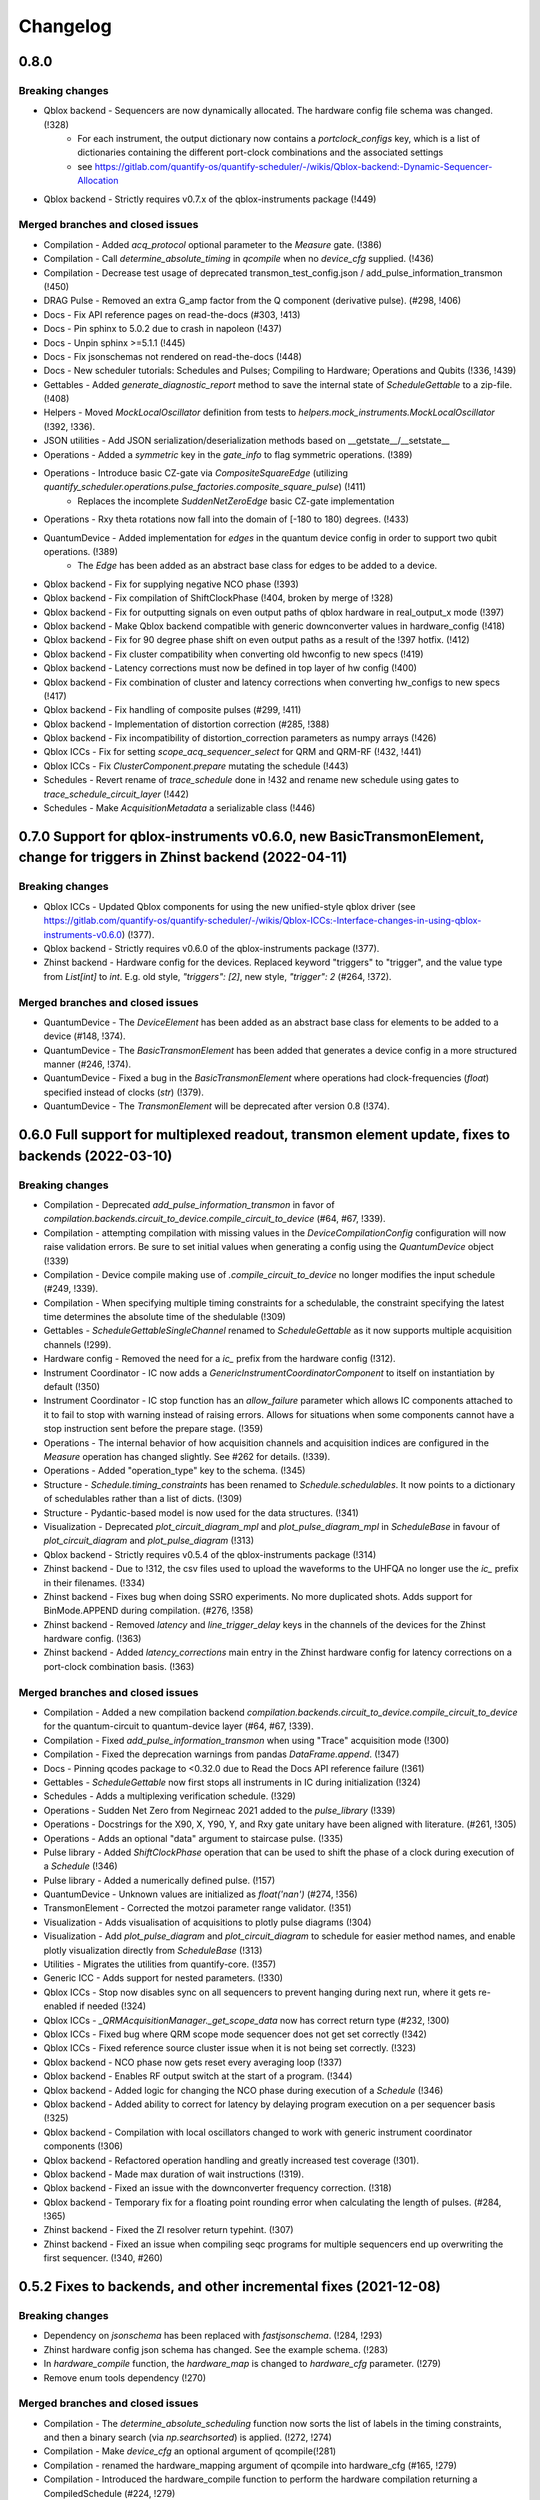 =========
Changelog
=========

0.8.0
----------

Breaking changes
~~~~~~~~~~~~~~~~
* Qblox backend - Sequencers are now dynamically allocated. The hardware config file schema was changed. (!328)
    - For each instrument, the output dictionary now contains a `portclock_configs` key, which is a list of dictionaries containing the different port-clock combinations and the associated settings
    - see https://gitlab.com/quantify-os/quantify-scheduler/-/wikis/Qblox-backend:-Dynamic-Sequencer-Allocation
* Qblox backend - Strictly requires v0.7.x of the qblox-instruments package (!449)

Merged branches and closed issues
~~~~~~~~~~~~~~~~~~~~~~~~~~~~~~~~~
* Compilation - Added `acq_protocol` optional parameter to the `Measure` gate. (!386)
* Compilation - Call `determine_absolute_timing` in `qcompile` when no `device_cfg` supplied. (!436)
* Compilation - Decrease test usage of deprecated transmon_test_config.json / add_pulse_information_transmon (!450)
* DRAG Pulse - Removed an extra G_amp factor from the Q component (derivative pulse). (#298, !406)
* Docs - Fix API reference pages on read-the-docs (#303, !413)
* Docs - Pin sphinx to 5.0.2 due to crash in napoleon (!437)
* Docs - Unpin sphinx >=5.1.1 (!445)
* Docs - Fix jsonschemas not rendered on read-the-docs (!448)
* Docs - New scheduler tutorials: Schedules and Pulses; Compiling to Hardware; Operations and Qubits (!336, !439)
* Gettables - Added `generate_diagnostic_report` method to save the internal state of `ScheduleGettable` to a zip-file. (!408)
* Helpers - Moved `MockLocalOscillator` definition from tests to `helpers.mock_instruments.MockLocalOscillator` (!392, !336).
* JSON utilities - Add JSON serialization/deserialization methods based on __getstate__/__setstate__
* Operations - Added a `symmetric` key in the `gate_info` to flag symmetric operations. (!389)
* Operations - Introduce basic CZ-gate via `CompositeSquareEdge` (utilizing `quantify_scheduler.operations.pulse_factories.composite_square_pulse`) (!411)
    - Replaces the incomplete `SuddenNetZeroEdge` basic CZ-gate implementation
* Operations - Rxy theta rotations now fall into the domain of [-180 to 180) degrees. (!433)
* QuantumDevice - Added implementation for `edges` in the quantum device config in order to support two qubit operations. (!389)
    - The `Edge` has been added as an abstract base class for edges to be added to a device.
* Qblox backend - Fix for supplying negative NCO phase (!393)
* Qblox backend - Fix compilation of ShiftClockPhase (!404, broken by merge of !328)
* Qblox backend - Fix for outputting signals on even output paths of qblox hardware in real_output_x mode (!397)
* Qblox backend - Make Qblox backend compatible with generic downconverter values in hardware_config (!418)
* Qblox backend - Fix for 90 degree phase shift on even output paths as a result of the !397 hotfix. (!412)
* Qblox backend - Fix cluster compatibility when converting old hwconfig to new specs (!419)
* Qblox backend - Latency corrections must now be defined in top layer of hw config (!400)
* Qblox backend - Fix combination of cluster and latency corrections when converting hw_configs to new specs  (!417)
* Qblox backend - Fix handling of composite pulses (#299, !411)
* Qblox backend - Implementation of distortion correction (#285, !388)
* Qblox backend - Fix incompatibility of distortion_correction parameters as numpy arrays (!426)
* Qblox ICCs - Fix for setting `scope_acq_sequencer_select` for QRM and QRM-RF (!432, !441)
* Qblox ICCs - Fix `ClusterComponent.prepare` mutating the schedule (!443)
* Schedules - Revert rename of `trace_schedule` done in !432 and rename new schedule using gates to `trace_schedule_circuit_layer` (!442)
* Schedules - Make `AcquisitionMetadata` a serializable class (!446)


0.7.0 Support for qblox-instruments v0.6.0, new BasicTransmonElement, change for triggers in Zhinst backend (2022-04-11)
------------------------------------------------------------------------------------------------------------------------

Breaking changes
~~~~~~~~~~~~~~~~
* Qblox ICCs - Updated Qblox components for using the new unified-style qblox driver (see https://gitlab.com/quantify-os/quantify-scheduler/-/wikis/Qblox-ICCs:-Interface-changes-in-using-qblox-instruments-v0.6.0) (!377).
* Qblox backend - Strictly requires v0.6.0 of the qblox-instruments package (!377).
* Zhinst backend - Hardware config for the devices. Replaced keyword "triggers" to "trigger", and the value type from `List[int]` to `int`. E.g. old style, `"triggers": [2]`, new style, `"trigger": 2` (#264, !372).

Merged branches and closed issues
~~~~~~~~~~~~~~~~~~~~~~~~~~~~~~~~~
* QuantumDevice - The `DeviceElement` has been added as an abstract base class for elements to be added to a device (#148, !374).
* QuantumDevice - The `BasicTransmonElement` has been added that generates a device config in a more structured manner (#246, !374).
* QuantumDevice - Fixed a bug in the `BasicTransmonElement` where operations had clock-frequencies (`float`) specified instead of clocks (`str`) (!379).
* QuantumDevice - The `TransmonElement` will be deprecated after version 0.8 (!374).


0.6.0 Full support for multiplexed readout, transmon element update, fixes to backends (2022-03-10)
---------------------------------------------------------------------------------------------------

Breaking changes
~~~~~~~~~~~~~~~~
* Compilation - Deprecated `add_pulse_information_transmon` in favor of `compilation.backends.circuit_to_device.compile_circuit_to_device` (#64, #67, !339).
* Compilation - attempting compilation with missing values in the `DeviceCompilationConfig` configuration will now raise validation errors. Be sure to set initial values when generating a config using the `QuantumDevice` object (!339)
* Compilation - Device compile making use of `.compile_circuit_to_device` no longer modifies the input schedule (#249, !339).
* Compilation - When specifying multiple timing constraints for a schedulable, the constraint specifying the latest time determines the absolute time of the shedulable (!309)
* Gettables - `ScheduleGettableSingleChannel` renamed to `ScheduleGettable` as it now supports multiple acquisition channels (!299).
* Hardware config - Removed the need for a `ic_` prefix from the hardware config (!312).
* Instrument Coordinator - IC now adds a `GenericInstrumentCoordinatorComponent` to itself on instantiation by default (!350)
* Instrument Coordinator - IC stop function has an `allow_failure` parameter which allows IC components attached to it to fail to stop with warning instead of raising errors. Allows for situations when some components cannot have a stop instruction sent before the prepare stage. (!359)
* Operations - The internal behavior of how acquisition channels and acquisition indices are configured in the `Measure` operation has changed slightly. See #262 for details. (!339).
* Operations - Added "operation_type" key to the schema. (!345)
* Structure - `Schedule.timing_constraints` has been renamed to `Schedule.schedulables`. It now points to a dictionary of schedulables rather than a list of dicts. (!309)
* Structure - Pydantic-based model is now used for the data structures. (!341)
* Visualization - Deprecated `plot_circuit_diagram_mpl` and `plot_pulse_diagram_mpl` in `ScheduleBase` in favour of `plot_circuit_diagram` and `plot_pulse_diagram` (!313)
* Qblox backend - Strictly requires v0.5.4 of the qblox-instruments package (!314)
* Zhinst backend - Due to !312, the csv files used to upload the waveforms to the UHFQA no longer use the `ic_` prefix in their filenames. (!334)
* Zhinst backend - Fixes bug when doing SSRO experiments. No more duplicated shots. Adds support for BinMode.APPEND during compilation. (#276, !358)
* Zhinst backend - Removed `latency` and `line_trigger_delay` keys in the channels of the devices for the Zhinst hardware config. (!363)
* Zhinst backend - Added `latency_corrections` main entry in the Zhinst hardware config for latency corrections on a port-clock combination basis. (!363)

Merged branches and closed issues
~~~~~~~~~~~~~~~~~~~~~~~~~~~~~~~~~
* Compilation - Added a new compilation backend `compilation.backends.circuit_to_device.compile_circuit_to_device` for the quantum-circuit to quantum-device layer (#64, #67, !339).
* Compilation - Fixed `add_pulse_information_transmon` when using "Trace" acquisition mode (!300)
* Compilation - Fixed the deprecation warnings from pandas `DataFrame.append`. (!347)
* Docs - Pinning qcodes package to <0.32.0 due to Read the Docs API reference failure (!361)
* Gettables - `ScheduleGettable` now first stops all instruments in IC during initialization (!324)
* Schedules - Adds a multiplexing verification schedule. (!329)
* Operations - Sudden Net Zero from Negirneac 2021 added to the `pulse_library` (!339)
* Operations - Docstrings for the X90, X, Y90, Y, and Rxy gate unitary have been aligned with literature. (#261, !305)
* Operations - Adds an optional "data" argument to staircase pulse. (!335)
* Pulse library - Added `ShiftClockPhase` operation that can be used to shift the phase of a clock during execution of a `Schedule` (!346)
* Pulse library - Added a numerically defined pulse. (!157)
* QuantumDevice - Unknown values are initialized as `float('nan')` (#274, !356)
* TransmonElement - Corrected the motzoi parameter range validator. (!351)
* Visualization - Adds visualisation of acquisitions to plotly pulse diagrams (!304)
* Visualization - Add `plot_pulse_diagram` and `plot_circuit_diagram` to schedule for easier method names, and enable plotly visualization directly from `ScheduleBase` (!313)
* Utilities - Migrates the utilities from quantify-core. (!357)
* Generic ICC - Adds support for nested parameters. (!330)
* Qblox ICCs - Stop now disables sync on all sequencers to prevent hanging during next run, where it gets re-enabled if needed (!324)
* Qblox ICCs - `_QRMAcquisitionManager._get_scope_data` now has correct return type (#232, !300)
* Qblox ICCs - Fixed bug where QRM scope mode sequencer does not get set correctly (!342)
* Qblox ICCs - Fixed reference source cluster issue when it is not being set correctly. (!323)
* Qblox backend - NCO phase now gets reset every averaging loop (!337)
* Qblox backend - Enables RF output switch at the start of a program. (!344)
* Qblox backend - Added logic for changing the NCO phase during execution of a `Schedule` (!346)
* Qblox backend - Added ability to correct for latency by delaying program execution on a per sequencer basis (!325)
* Qblox backend - Compilation with local oscillators changed to work with generic instrument coordinator components (!306)
* Qblox backend - Refactored operation handling and greatly increased test coverage (!301).
* Qblox backend - Made max duration of wait instructions (!319).
* Qblox backend - Fixed an issue with the downconverter frequency correction. (!318)
* Qblox backend - Temporary fix for a floating point rounding error when calculating the length of pulses. (#284, !365)
* Zhinst backend - Fixed the ZI resolver return typehint. (!307)
* Zhinst backend - Fixed an issue when compiling seqc programs for multiple sequencers end up overwriting the first sequencer. (!340, #260)


0.5.2 Fixes to backends, and other incremental fixes  (2021-12-08)
------------------------------------------------------------------

Breaking changes
~~~~~~~~~~~~~~~~
* Dependency on `jsonschema` has been replaced with `fastjsonschema`. (!284, !293)
* Zhinst hardware config json schema has changed. See the example schema. (!283)
* In `hardware_compile` function, the `hardware_map` is changed to `hardware_cfg` parameter. (!279)
* Remove enum tools dependency (!270)

Merged branches and closed issues
~~~~~~~~~~~~~~~~~~~~~~~~~~~~~~~~~

* Compilation - The `determine_absolute_scheduling` function now sorts the list of labels in the timing constraints, and then a binary search (via `np.searchsorted`) is applied. (!272, !274)
* Compilation - Make `device_cfg` an optional argument of qcompile(!281)
* Compilation - renamed the hardware_mapping argument of qcompile into hardware_cfg (#165, !279)
* Compilation - Introduced the hardware_compile function to perform the hardware compilation returning a CompiledSchedule (#224, !279)
* Docs - Updating user guide to mention correctly the QuantumDevice and ScheduleGettable(s) available. (!209)
* Infrastructure - Adds rich package in the requirements since tutorials use it. (!276)
* Operations - The `locate` function now uses the `functools.lru_cache` to cache the result (only for python >= 3.8). For python 3.7, behaviour remains the same.  (!273, !275)
* Operations - Resolved a minor issue where identical Rxy rotations (for angles >360) would be treated as separate operations in a schedule (!263)
* Visualization - Adds a function `plot_acquisition_operations` which together with the new `AcquisitionOperation` class will help highlight acquisition pulses in the pulse diagrams. (!271, !277)
* Zhinst backend - Large parts of the Zhinst backend have been rewritten. This should resolve a range of issues. (!263)
    - Calculation of the timelines for different operations now makes using of a timing table, improving code readability and debugability.
    - Timing issues related to triggering should be resolved (#218)
    - The backend can now always use the same hardware configuration file (#214)
    - Acquisition is now done using the StartQA instruction (#213)
    - error handling in the Zhinst backend has been improved catching several exceptions at compile time of the schedule instead of manifesting in unexpected results during runtime.
    - Local oscillators through the ZI backend uses the GenericInstrumentCoordinatorComponent. Configures other parameters other than frequency. (!283, #204)
* Qblox backend - only check major and minor version when checking compatibility with the qblox_instruments package (!290)
    - Added support for the Qblox Downconverter (!297)
    - Added workaround for staircase_amplitude. (!292)
    - Fix looped acquisition integration time, fix acquire index offset by one (!291)
    - Qblox instruments version == 0.5.3 (!289)
    - Fix sequencer_sync_en not being reset in the qblox instrument coordinator component. (!285)
    - Fix rounding of time to samples in qblox backend (!282)
    - Fix pulse stitching at zero amplitude. (!280)
    - Allow instruction generated staircase with modulation (!278)
* Utilities - Improve JSON validation speed (!284)
* Utilities - Improve operation deserialization speed (!273)
* Bugfix - For calculating the pulse area, the mathematical area is used instead of area of sampled pulse. (!242, !286)
* Bugfix - Fix for plot window operations (!294)


0.5.1 Incremental fixes, refactoring, and addition of convenience methods and classes (2021-11-11)
--------------------------------------------------------------------------------------------------

Breaking changes
~~~~~~~~~~~~~~~~
* InstrumentCoordinator - `last_schedule` is now a property (!252).
* Structure - We have refactored the Operation and Schedule classes out of the types module and moved the different operation libraries (acquisition_library, gate_library, and pulse_library) (#217, !256).
    * `quantify_scheduler.types.Operation` -> `quantify_scheduler.operations.operation.Operation`, the import `quantify_scheduler.Operation` still works.
    * `quantify_scheduler.types.Schedule` -> `quantify_scheduler.schedules.schedule.Schedule`, the import `quantify_scheduler.Schedule` still works.
    * `quantify_scheduler.types.CompiledSchedule` -> `quantify_scheduler.schedules.schedule.CompiledSchedule`
    * `quantify_scheduler.types.ScheduleBase` -> `quantify_scheduler.schedules.schedule.ScheduleBase`
    * `quantify_scheduler.types.AcquisitionMetadata` -> `quantify_scheduler.schedules.schedule.AcquisitionMetadata`
    * `quantify_scheduler.acquisition_library` -> `quantify_scheduler.operations.acquisition_library`
    * `quantify_scheduler.gate_library` -> `quantify_scheduler.operations.gate_library`
    * `quantify_scheduler.pulse_library` -> `quantify_scheduler.operations.pulse_library`

Merged branches and closed issues
~~~~~~~~~~~~~~~~~~~~~~~~~~~~~~~~~
* Control - Add option to set output port in heterodyne_spec_sched (!262)
* Control - Expand SingleChannelScheduleGettable to support trace acquisitions (!248)
* Control - Update create_dc_compensation_pulse behaviour and docstring. (!244)
* Control - Refactor ScheduleGettableSingleChannel (!240, !249)
* Control - Reduce the default init_duration of spectroscopy schedules (!237)
* Generic ICC - Added a GenericInstrumentCoordinatorComponent. (!267)
* ICCs - InstrumentCoordinatorComponentBase now has a `force_set_parameter` as a ManualParameter to enable the user to switch the lazy_set behaviour when setting parameters of the instruments connected to the InstrumentCoordinatorComponent. (!267)
* Qblox ICCs - Adds a lazy_set behaviour by default when setting parameters with the same value to an instrument connected to the Qblox ICC. (!230)
* Visualization - made matplotlib schedule visualization methods accessible as methods `plot_circuit_diagram_mpl` and `plot_pulse_diagram_mpl` of the `Schedule` class (!253)
* Visualization - resolved a bug where a schedule was modified when drawing a circuit diagram (#197, !250)
* Visualization - Add support for window operation to transmon backend (!245)
* Infrastructure - Fix and enhance pre-commit + add to CI (!257, !265)
* Infrastructure - Added prospector config file for CI. (!261)
* Bugfix - Removed redundant `determine_absolute_timing` step in `qcompile`. (!259)
* Bugfix - Ramp pulse sampling utilizing `np.linspace` behaviour changed. (!258)
* Docs - Adds the new Quantify logo similar to quantify_core. (!266)
* Docs - Enhance documentation of public API for reimported modules [imports aliases] (!254)
* Docs - Fixes the funcparserlib error in rtd. (!251)
* Docs - Updated Qblox backend docs to include the new features. (!247)


0.5.0 Expanded feature sets hardware compilation backends (2021-10-25)
----------------------------------------------------------------------

Breaking changes
~~~~~~~~~~~~~~~~
* The `schedules.timedomain_schedules.allxy_sched` function no longer accepts the string "All" as an argument to the `element_select_idx` keyword.
* The `QuantumDevice.cfg_nr_averages` parameter was renamed to `QuantumDevice.cfg_sched_repetitions`
* The call signature of `gettables.ScheduleVectorAcqGettable` has been renamed to `gettables.ScheduleGettableSingleChannel`, and the call signature has been updated according to #36 to no longer accept several keyword arguments.
* Qblox Backend - The NCO phase is now reset at the start of a program (!213).
* Qblox Backend - Compilation now requires qblox_instruments version 0.5.0, 0.5.1 or 0.5.2 (!214, !221).

Merged branches and closed issues
~~~~~~~~~~~~~~~~~~~~~~~~~~~~~~~~~
* Compilation - Added the ability to specify the BinMode at the quantum-circuit layer (#183, !180).
* Compilation - qcompile no longer modifies schedules (#102, !178).
* Control - Added a first version of the QuantumDevice object (#148, !180).
* Control - A single-qubit ScheduleGettable has been added (#36, !180).
* Docs - Added bibliography with sphinxcontrib-bibtex extension (!171).
* Docs - Fixed missing files in API reference (!176).
* InstrumentCoordinator - CompiledSchedule class added to specify interfaces of InstrumentCoordinator and compilation functions (#174, !177).
* InstrumentCoordinator - CompiledSchedule.last_schedule method added to provide access to last executed schedule (#167, !177).
* Qblox Backend - Added support for qblox_instruments version 0.4.0 (new acquisition path) (!143).
* Qblox Backend - Added support for real time mixer corrections rather than pre-distorting the uploaded waveforms (!192).
* Qblox Backend - Waveforms are now compared using the normalized data array rather than the parameterized description (!182).
* Qblox Backend - Support for append bin mode (#184, !180).
* Qblox Backend - Support for using real value pulses on arbitrary outputs added (!142).
* Qblox Backend - Compilation now supports 6 sequencers for both the QCM as well as the QRM (!142).
* Qblox Backend - Support for a cluster, along with its QCM, QRM, QCM-RF and QRM-RF modules (!164)
* Qblox Backend - Registers are now dynamically allocated during compilation (!195)
* Zhinst backend - No exception is raised when an LO that is in the config is not part of a schedule. (#203, !223)
* Zhinst backend - Instrument coordinator components for ZI will only be configured when the settings used to configure it have changed (#196, !227)
* Zhinst backend - Solved a bug that caused single-sideband demodulation to not be configured correctly when using the UHFQA (!227)
* Zhinst backend - Warnings raised during compilation of seqc programs will no longer raise an exception but will use logging.warning (!227)
* Zhinst backend - resolved a bug where the instrument coordinator cannot write waveforms to the UHFQA if it has never been used before (!227)
* Zhinst backend - resolved a bug where multiple identical measurements in a schedule would result in multiple integration weights being uploaded to the UFHQA (#207, !234)
* Zhinst backend - resolved a bug where the UHFQA would not be triggered properly when executing a schedule with multiple samples (batched mode) (#205, !234)
* Qblox ICCs - Compensated integration time for Qblox QRM IC component (!199).
* Qblox ICCs - Added error handling for error flags given by `get_sequencer_state` (!215)
* QuantumDevice - Added docstrings to the TransmonElement parameters (!216, !218)
* Qblox ICCs - QCoDeS parameters are now only set if they differ from the value in the cache (!230)
* Visualization - Allow user defined axis for plotting circuit diagram (!206)
* Visualization - Adds schedule plotting using matplotlib and a WindowOperation to help visualize pulse diagrams (!225, !232)
* Other - Added method `sample_schedule` to sample a `Schedule` (!212)
* Other - The `RampPulse` has an extra (optional) parameter `offset` (!211)
* Other - Updated existing schedules to make use of the acquisition index (#180, !180).
* Other - Added a function to extract acquisition metadata from a schedule (#179, !180).
* Other - The soft square waveform can now be evaluated with only one datapoint without raising an exception (!235)
* Other - Added a function that generates a square pulse that compensates DC components of a sequence of pulses (!173)

0.4.0 InstrumentCoordinator and improvements to backends (2021-08-06)
---------------------------------------------------------------------

Breaking changes
~~~~~~~~~~~~~~~~
* Change of namespace from quantify.scheduler.* to quantify_scheduler.*

Merged branches and closed issues
~~~~~~~~~~~~~~~~~~~~~~~~~~~~~~~~~
* Changes the namespace from quantify.scheduler to quantify_scheduler (!124)
* InstrumentCoordinator - Add is_running property and wait_done method. Closes #133 (!140)
* InstrumentCoordinator - Add instrument coordinator reference parameter to transmon element (!152)
* InstrumentCoordinator - Prefix serialized settings for ZI ControlStack components. (!149)
* InstrumentCoordinator - Refactored ControlStack name to InstrumentCoordinator (!151)
* InstrumentCoordinator - Make use of InstrumentRefParameters (!144)
* InstrumentCoordinator - Add controlstack class (!70)
* InstrumentCoordinator - Add Zurich Instruments InstrumentCoordinatorComponent. (!99)
* InstrumentCoordinator - Add Qblox InstrumentCoordinatorComponent. (!112)
* InstrumentCoordinator - Avoid garbage collection for instrument coordinator components (!162)
* Qblox backend - Removed limit in Qblox backend that keeps the QCM sequencer count at 2 (!135)
* Qblox backend - Restructured compilation using external local oscillators. (!116)
* Qblox backend - Added Chirp and Staircase pulses; and efficient implementation for QD spin qubit experiments (!106)
* Qblox backend - Only run `start_sequencer` on pulsar instruments which have been armed (!156)
* Zhinst backend - Assert current with new sequence program to skip compilation (!131)
* Zhinst backend - Deserialize zhinst settings from JSON to ZISettingsBuilder (!130)
* Zhinst backend - Add waveform mixer skewness corrections (!103)
* Zhinst backend - Add backend option to enable Calibration mode (#103, !123)
* Zhinst backend - Replace weights string array with a numerical array in JSON format (!148)
* Zhinst backend - Add grouping of instrument settings (!133)
* Zhinst backend - Add qcompile tests for the zurich instruments backend (!118)
* Zhinst backend - Add repetitions parameter (!138)
* Zhinst backend - Fixes the bug where the seqc in the datadir is not copied to the webserver location. (!165)
* Fix for circuit diagram plotting failure after pulse scheduling (#157, !163)
* Fixed typo in the gate_info of the Y gate in the gate_library (!155)
* Add artificial detuning in Ramsey Schedule and bug fixes (!120)
* Use individual loggers per python file (!134)
* Recolour draw circuit diagram mpl (!96)
* Fix issues with timedomain schedules (!145)
* Renamed input parameters of quantify_scheduler.schedules.* functions. (!136)
* Added acquisitions to circuit diagram (!93)
* Add string representations to acquisition protocols of the acquisitions library (!114)
* Transmon element and config generation (!75)
* Rename operation_hash to operation_repr (!122)
* Add types.Schedule from_json conversion (!119)
* Add missing return types (!121)
* Add serialization to Operations (!110)



0.3.0 Multiple backends support (2021-05-20)
------------------------------------------------
* Added support for both Qblox and Zurich Instrument backends.
* Added convenience pylintrc configuration file.
* Added examples for timedomain and spectroscopy schedules.


Breaking changes
~~~~~~~~~~~~~~~~
* Major refactor of the Qblox backend. (For example, it's now `quantify_core.backends.qblox_backend` instead of the previous `quantify_core.backends.pulsar_backend`)
* Qblox backend requires strictly v0.3.2 of the qblox-instruments package.


Merged branches and closed issues
~~~~~~~~~~~~~~~~~~~~~~~~~~~~~~~~~

* Add mixer skewness corrections helper function. (!102)
* Added Qblox backend support. (!81)
* Compile backend with ZISettingsBuilder. (!87)
* Add vscode IDE config files. (!100)
* Add ZISettingsBuilder class. (!86)
* Added representation to gates in gate library and defined equality operation. (!101)
* Fix/operation duration. Fixes #107. (!89)
* Feat/long pulses fix validators name. (!90)
* Implemented long square pulses unrolling (for waveform-memory-limited devices). (!83)
* Changed Qblox-Instruments version to 0.3.2. (!88)
* Feature: Improve overall zhinst backend timing. (!77)
* Plotly cleanup. (!69)
* Pulsar backend version bump. (!82)
* Added zhinst backend support. (!49)
* Added example timedomain programs. (!71)
* Added example spectroscopy programs. (!64)
* Added pylintrc configuration file. (!55)
* Added repetitions property to Schedule. (!56)
* Added Acquisition Protocols. (!51)
* Hotfix for filename sanitization pulsar backend. (!61)
* Pulsar backend function sanitization. (!60)
* Potential fix time-out pulsar. (!58)
* Updated Pulsar backend version to v0.2.3.. (!57)
* Fixed datadir related bugs. (!54)
* Added Station implementation. (!52)
* Pulsar backend v0.2.2 check. (!48)
* Fix for issue with acq delay. (!45)
* Fix for issue #52. (!44)
* Add artificial detuning to Ramsey schedule (!120)
* Added support for the Qblox Pulsar QCM-RF/QRM-RF devices (!158)



0.2.0 Hybrid pulse- gate-level control model (2021-01-14)
---------------------------------------------------------

* Major refactor of the scheduler resource code enabling hybrid pulse- gate-level control.
* Moved quantify_scheduler.types.Resource class to a separate quantify_scheduler.resources module.
* Adds a BasebandClockResource class within the newly created quantify_scheduler.resources module.
* Moved QRM and QCM related classes to the quantify_scheduler.backends.pulsar_backend module.
* In quantify_scheduler.compilation, rename of function '_determine_absolute_timing' to 'determine_absolute_timing'. Argument changed from clock_unit to time_unit.
* In quantify_scheduler.compilation, rename of function '_add_pulse_information_transmon' to 'add_pulse_information_transmon'.
* Added ramp waveform in quantify_scheduler.waveforms.
* Added schemas for operation and transmon_cfg.
* Added a basic hybrid visualisation for pulses using new addressing scheme.
* Operations check whether an operation is a valid gate or pulse.
* Refactor of visualization module. Moved quantify_scheduler.backends.visualization to quantify_scheduler.visualization module. Expect code breaking reorganization and changes to function names.
* Pulsar backend version now checks for QCM and QRM drivers version 0.1.2.

Merged branches and closed issues
~~~~~~~~~~~~~~~~~~~~~~~~~~~~~~~~~

* fix(pulse_scheme): Add tickformatstops for x-axis using SI-unit 'seconds'. Closes #39. (!39)
* Resolve "y-axis label is broken in plotly visualization after resources-refactor". Closes #45. (!38)
* Resources refactor (!28, !29, !30)
* Hybrid visualisation for pulses and circuit gate operations. Closes #22 and #6. (!27)
* Support Pulsar parameterisation from scheduler. Support feature for #29. (!2)
* Operation properties to check if an operation is a valid gate or pulse. Closes #28 (!25)
* Visualisation refactor. Closes #26. (!22)
* Windows job (!20)
* Changed Pulsar backend version check from 0.1.1 to 0.1.2. (!21)



0.1.0 (2020-10-21)
------------------
* Refactored scheduler functionality from quantify-core into quantify-scheduler
* Support for modifying Pulsar params via the sequencer #54 (!2)
* Simplification of compilation through `qcompile` (!1)
* Qubit resources can be parameters of gates #11 (!4)
* Circuit diagram visualization of operations without no pulse info raises exception #5 (!5)
* Pulsar backend verifies driver and firmware versions of hardware #14 (!6)
* Sequencer renamed to scheduler #15 (!7)
* Documentation update to reflect refactor #8 (!8)
* Refactor circuit diagram to be more usable !10 (relates to #6)
* Unify API docstrings to adhere to NumpyDocstring format !11
* Changes to addressing of where a pulse is played !9 (#10)
* Renamed doc -docs folder for consistency #18 (!12)
* Moved test folder outside of project #19 (!14)
* Add copyright notices and cleanup documenation #21 (!13)
* Add installation tip for plotly dependency in combination with jupyter #24 (!15)

.. note::

    * # denotes a closed issue.
    * ! denotes a merge request.
